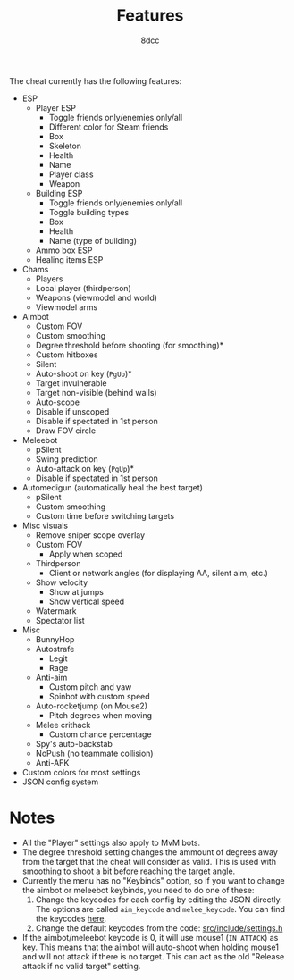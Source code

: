 #+TITLE:   Features
#+OPTIONS: toc:nil
#+STARTUP: showeverything
#+AUTHOR:  8dcc

The cheat currently has the following features:
- ESP
  - Player ESP
    - Toggle friends only/enemies only/all
    - Different color for Steam friends
    - Box
    - Skeleton
    - Health
    - Name
    - Player class
    - Weapon
  - Building ESP
    - Toggle friends only/enemies only/all
    - Toggle building types
    - Box
    - Health
    - Name (type of building)
  - Ammo box ESP
  - Healing items ESP
- Chams
  - Players
  - Local player (thirdperson)
  - Weapons (viewmodel and world)
  - Viewmodel arms
- Aimbot
  - Custom FOV
  - Custom smoothing
  - Degree threshold before shooting (for smoothing)*
  - Custom hitboxes
  - Silent
  - Auto-shoot on key (=PgUp=)*
  - Target invulnerable
  - Target non-visible (behind walls)
  - Auto-scope
  - Disable if unscoped
  - Disable if spectated in 1st person
  - Draw FOV circle
- Meleebot
  - pSilent
  - Swing prediction
  - Auto-attack on key (=PgUp=)*
  - Disable if spectated in 1st person
- Automedigun (automatically heal the best target)
    - pSilent
    - Custom smoothing
    - Custom time before switching targets
- Misc visuals
  - Remove sniper scope overlay
  - Custom FOV
    - Apply when scoped
  - Thirdperson
    - Client or network angles (for displaying AA, silent aim, etc.)
  - Show velocity
    - Show at jumps
    - Show vertical speed
  - Watermark
  - Spectator list
- Misc
  - BunnyHop
  - Autostrafe
    - Legit
    - Rage
  - Anti-aim
    - Custom pitch and yaw
    - Spinbot with custom speed
  - Auto-rocketjump (on Mouse2)
    - Pitch degrees when moving
  - Melee crithack
    - Custom chance percentage
  - Spy's auto-backstab
  - NoPush (no teammate collision)
  - Anti-AFK
- Custom colors for most settings
- JSON config system

* Notes
- All the "Player" settings also apply to MvM bots.
- The degree threshold setting changes the ammount of degrees away from the
  target that the cheat will consider as valid. This is used with smoothing to
  shoot a bit before reaching the target angle.
- Currently the menu has no "Keybinds" option, so if you want to change the
  aimbot or meleebot keybinds, you need to do one of these:
  1. Change the keycodes for each config by editing the JSON directly. The
     options are called =aim_keycode= and =melee_keycode=. You can find the
     keycodes [[https://github.com/8dcc/tf2-cheat/blob/ac8c9bd6ff10526d683b60bbf4346067b42227e1/src/dependencies/nuklear/nuklear.h#L305-L340][here]].
  2. Change the default keycodes from the code: [[https://github.com/8dcc/tf2-cheat/blob/2b0a9c2789b87a9c71cc3c62dcb28237fcd0cd20/src/include/settings.h#L8-L15][src/include/settings.h]]
- If the aimbot/meleebot keycode is 0, it will use mouse1 (=IN_ATTACK=) as key.
  This means that the aimbot will auto-shoot when holding mouse1 and will not
  attack if there is no target. This can act as the old "Release attack if no
  valid target" setting.

